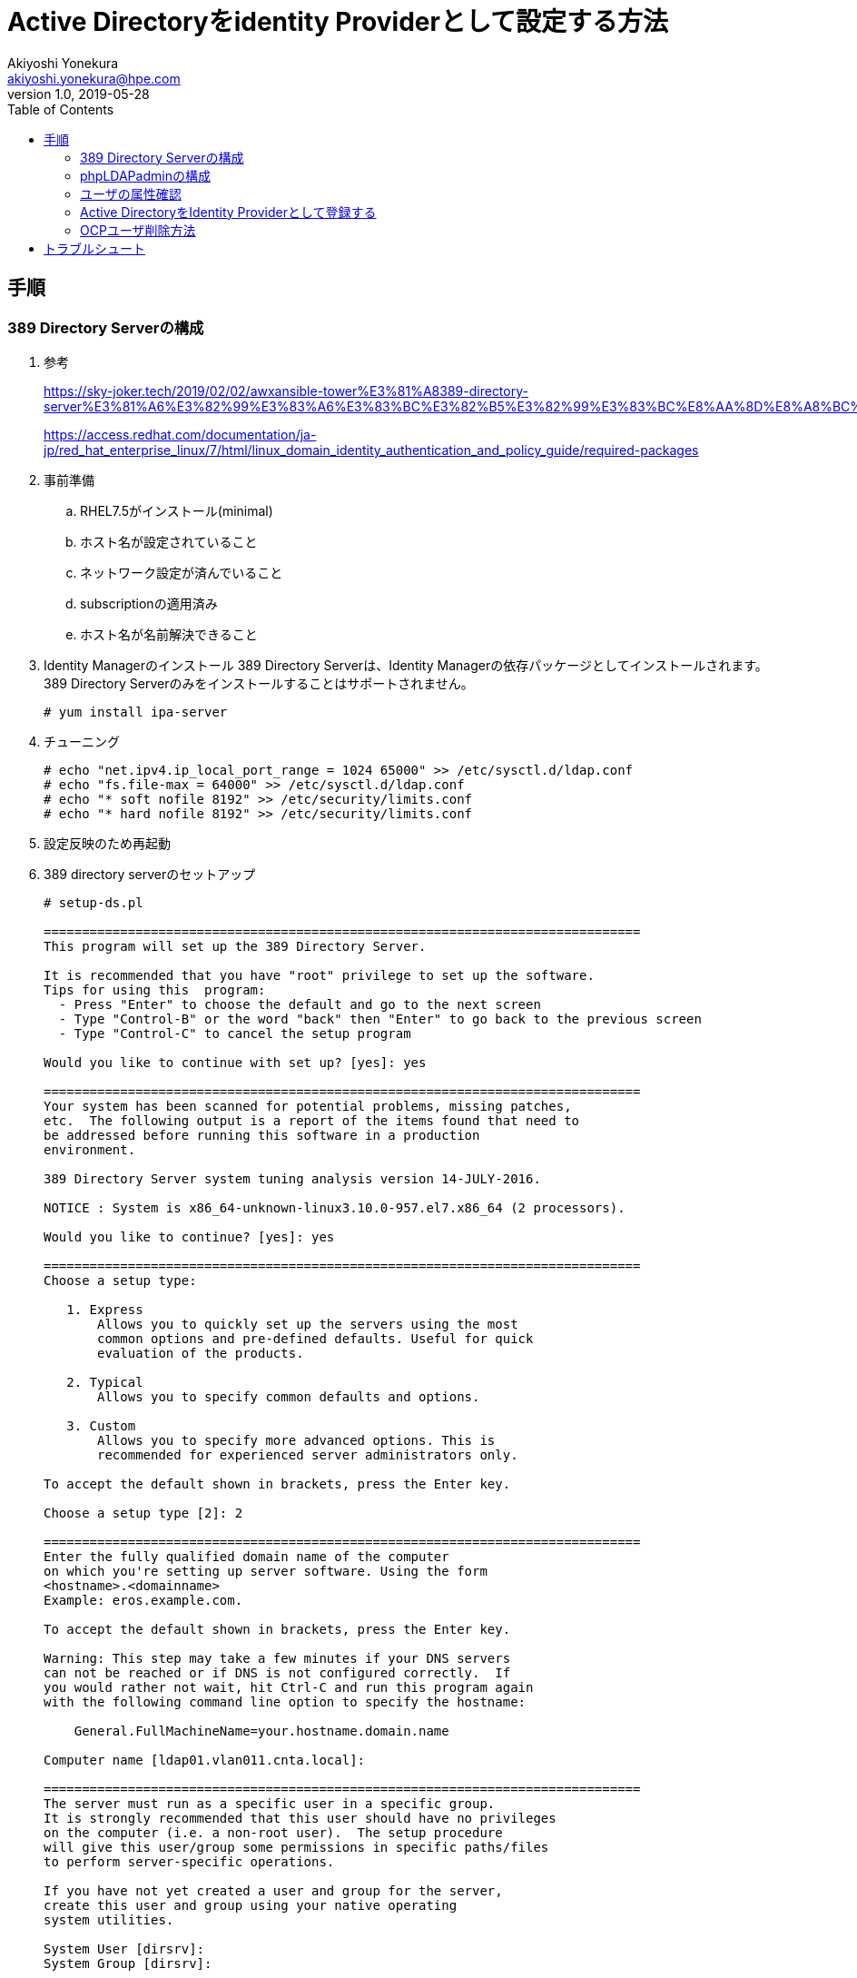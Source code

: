 = Active Directoryをidentity Providerとして設定する方法
Akiyoshi Yonekura <akiyoshi.yonekura@hpe.com>
v1.0, 2019-05-28
:toc:
== 手順
=== 389 Directory Serverの構成
. 参考
+
https://sky-joker.tech/2019/02/02/awxansible-tower%E3%81%A8389-directory-server%E3%81%A6%E3%82%99%E3%83%A6%E3%83%BC%E3%82%B5%E3%82%99%E3%83%BC%E8%AA%8D%E8%A8%BC%E9%80%A3%E6%90%BA%E3%81%97%E3%81%A6%E3%81%BF%E3%81%9F/
+
https://access.redhat.com/documentation/ja-jp/red_hat_enterprise_linux/7/html/linux_domain_identity_authentication_and_policy_guide/required-packages

. 事前準備
.. RHEL7.5がインストール(minimal)
.. ホスト名が設定されていること
.. ネットワーク設定が済んでいること
.. subscriptionの適用済み
.. ホスト名が名前解決できること

. Identity Managerのインストール
389 Directory Serverは、Identity Managerの依存パッケージとしてインストールされます。389 Directory Serverのみをインストールすることはサポートされません。
+
----
# yum install ipa-server
----

. チューニング
+
----
# echo "net.ipv4.ip_local_port_range = 1024 65000" >> /etc/sysctl.d/ldap.conf
# echo "fs.file-max = 64000" >> /etc/sysctl.d/ldap.conf
# echo "* soft nofile 8192" >> /etc/security/limits.conf
# echo "* hard nofile 8192" >> /etc/security/limits.conf
----

. 設定反映のため再起動

. 389 directory serverのセットアップ
+
----
# setup-ds.pl

==============================================================================
This program will set up the 389 Directory Server.

It is recommended that you have "root" privilege to set up the software.
Tips for using this  program:
  - Press "Enter" to choose the default and go to the next screen
  - Type "Control-B" or the word "back" then "Enter" to go back to the previous screen
  - Type "Control-C" to cancel the setup program

Would you like to continue with set up? [yes]: yes

==============================================================================
Your system has been scanned for potential problems, missing patches,
etc.  The following output is a report of the items found that need to
be addressed before running this software in a production
environment.

389 Directory Server system tuning analysis version 14-JULY-2016.

NOTICE : System is x86_64-unknown-linux3.10.0-957.el7.x86_64 (2 processors).

Would you like to continue? [yes]: yes

==============================================================================
Choose a setup type:

   1. Express
       Allows you to quickly set up the servers using the most
       common options and pre-defined defaults. Useful for quick
       evaluation of the products.

   2. Typical
       Allows you to specify common defaults and options.

   3. Custom
       Allows you to specify more advanced options. This is
       recommended for experienced server administrators only.

To accept the default shown in brackets, press the Enter key.

Choose a setup type [2]: 2

==============================================================================
Enter the fully qualified domain name of the computer
on which you're setting up server software. Using the form
<hostname>.<domainname>
Example: eros.example.com.

To accept the default shown in brackets, press the Enter key.

Warning: This step may take a few minutes if your DNS servers
can not be reached or if DNS is not configured correctly.  If
you would rather not wait, hit Ctrl-C and run this program again
with the following command line option to specify the hostname:

    General.FullMachineName=your.hostname.domain.name

Computer name [ldap01.vlan011.cnta.local]:

==============================================================================
The server must run as a specific user in a specific group.
It is strongly recommended that this user should have no privileges
on the computer (i.e. a non-root user).  The setup procedure
will give this user/group some permissions in specific paths/files
to perform server-specific operations.

If you have not yet created a user and group for the server,
create this user and group using your native operating
system utilities.

System User [dirsrv]:
System Group [dirsrv]:

==============================================================================
The standard directory server network port number is 389.  However, if
you are not logged as the superuser, or port 389 is in use, the
default value will be a random unused port number greater than 1024.
If you want to use port 389, make sure that you are logged in as the
superuser, that port 389 is not in use.

Directory server network port [389]:

==============================================================================
Each instance of a directory server requires a unique identifier.
This identifier is used to name the various
instance specific files and directories in the file system,
as well as for other uses as a server instance identifier.

Directory server identifier [ldap01]:

==============================================================================
The suffix is the root of your directory tree.  The suffix must be a valid DN.
It is recommended that you use the dc=domaincomponent suffix convention.
For example, if your domain is example.com,
you should use dc=example,dc=com for your suffix.
Setup will create this initial suffix for you,
but you may have more than one suffix.
Use the directory server utilities to create additional suffixes.

Suffix [dc=vlan011, dc=cnta, dc=local]:

==============================================================================
Certain directory server operations require an administrative user.
This user is referred to as the Directory Manager and typically has a
bind Distinguished Name (DN) of cn=Directory Manager.
You will also be prompted for the password for this user.  The password must
be at least 8 characters long, and contain no spaces.
Press Control-B or type the word "back", then Enter to back up and start over.

Directory Manager DN [cn=Directory Manager]:
Password:
Password (confirm):
Your new DS instance 'ldap01' was successfully created.
Exiting . . .
Log file is '/tmp/setupMvc_yo.log'
----

. ldapsearchの実行
+
----
# ldapsearch -D "cn=Directory Manager" -w password -b dc=vlan011,dc=cnta,dc=local *
# extended LDIF
#
# LDAPv3
# base <dc=vlan011,dc=cnta,dc=local> with scope subtree
# filter: (objectclass=*)
# requesting: anaconda-ks.cfg
#

# vlan011.cnta.local
dn: dc=vlan011,dc=cnta,dc=local

# Directory Administrators, vlan011.cnta.local
dn: cn=Directory Administrators,dc=vlan011,dc=cnta,dc=local

# Groups, vlan011.cnta.local
dn: ou=Groups,dc=vlan011,dc=cnta,dc=local

# People, vlan011.cnta.local
dn: ou=People,dc=vlan011,dc=cnta,dc=local

# Special Users, vlan011.cnta.local
dn: ou=Special Users,dc=vlan011,dc=cnta,dc=local

# Accounting Managers, Groups, vlan011.cnta.local
dn: cn=Accounting Managers,ou=Groups,dc=vlan011,dc=cnta,dc=local

# HR Managers, Groups, vlan011.cnta.local
dn: cn=HR Managers,ou=Groups,dc=vlan011,dc=cnta,dc=local

# QA Managers, Groups, vlan011.cnta.local
dn: cn=QA Managers,ou=Groups,dc=vlan011,dc=cnta,dc=local

# PD Managers, Groups, vlan011.cnta.local
dn: cn=PD Managers,ou=Groups,dc=vlan011,dc=cnta,dc=local

# search result
search: 2
result: 0 Success

# numResponses: 10
# numEntries: 9
----

. firewallの穴あけ
+
----
# firewall-cmd --add-port=389/tcp --zone=public --permanent
# firewall-cmd --reload
----

=== phpLDAPadminの構成
. phpLDAPadminのインストール
+
----
# rpm -ivh https://dl.fedoraproject.org/pub/epel/epel-release-latest-7.noarch.rpm
# yum -y install phpldapadmin
----

. phpLDAPadminの設定ファイル変更
+
----
# vi /etc/phpldapadmin/config.php
(snip)
/* If you specified 'cookie' or 'session' as the auth_type above, you can
   optionally specify here an attribute to use when logging in. If you enter
   'uid' and login as 'dsmith', phpLDAPadmin will search for (uid=dsmith)
   and log in as that user.
   Leave blank or specify 'dn' to use full DN for logging in. Note also that if
   your LDAP server requires you to login to perform searches, you can enter the
   DN to use when searching in 'bind_id' and 'bind_pass' above. */
$servers->setValue('login','attr','dn');
// $servers->setValue('login','attr','uid');
----

. Apacheの設定ファイルの変更
+
----
+ vi /etc/httpd/conf.d/phpldapadmin.conf
Alias /phpldapadmin /usr/share/phpldapadmin/htdocs
Alias /ldapadmin /usr/share/phpldapadmin/htdocs
<Directory /usr/share/phpldapadmin/htdocs>
  <IfModule mod_authz_core.c>
    # Apache 2.4
    Require all granted
  </IfModule>
  <IfModule !mod_authz_core.c>
    # Apache 2.2
    Order Deny,Allow
    Deny from all
    Allow from 127.0.0.1
    Allow from ::1
    Allow from 10.0.0.1
    Allow from all
  </IfModule>
</Directory>
----

. apacheサービスの有効化と起動
+
----
# systemctl enable httpd
# systemctl start httpd
----

. firewallの穴あけ
+
----
# firewall-cmd --add-port=80/tcp --zone=public --permanent
# firewall-cmd --reload
----

. SELinuxの無効化（後日、変更予定）
+
----
# setenforce 1
----

. ユーザのグループ作成
+
[cols="1,2,4"]
.LDAP構成
|===
|389 Directory Server IPアドレス
|10.1.11.108
|

|ドメイン名
|vlan011.cnta.local
|

|ユーザ格納用フォルダ(DN)
|OU=user,DC=vlan011,DC=cnta,DC=local
|

|グループ格納用フォルダ(DN)
|OU=user,DC=vlan011,DC=cnta,DC=local
|

|Bind DN
|CN=admin,OU=user,DC=vlan011,DC=cnta,DC=local
|ユーザを検索する際に使用するユーザ名
|===


=== ユーザの属性確認
. ldapsearchを実行
+
ユーザ（akiyoshi)の属性を確認する
+
.ldapsearchコマンドの実行
----
# ldapsearch -D "CN=admin,OU=user,DC=vlan011,DC=cnta,DC=local" -w password -H ldap://10.1.11.108/ -b "DC=vlan011,DC=cnta,DC=local" -s sub "CN=akiyoshi"
----
+
.ldapsearchコマンドの出力結果
----
# extended LDIF
#
# LDAPv3
# base <DC=vlan011,DC=cnta,DC=local> with scope subtree
# filter: CN=akiyoshi
# requesting: ALL
#

# akiyoshi, user, vlan011.cnta.local
dn: cn=akiyoshi,ou=user,dc=vlan011,dc=cnta,dc=local
givenName: akiyoshi
sn: yonekura
uid: ayonekura
uidNumber: 1000
gidNumber: 500
homeDirectory: /home/users/ayonekura
loginShell: /bin/sh
objectClass: inetOrgPerson
objectClass: posixAccount
objectClass: top
objectClass: organizationalPerson
objectClass: person
cn: akiyoshi

# search result
search: 2
result: 0 Success

# numResponses: 2
# numEntries: 1
----

. LDAPユーザの場合、一般的にはuid属性を検索属性やマッピング先のユーザとして使用します。

=== Active DirectoryをIdentity Providerとして登録する
. /etc/origin/master/master-config.yamlを修正(すべてのMasterノードで実施)
+
LDAPサーバIPアドレスやBindDN情報などは環境に合わせて変更してください。
+
.oauthConfig.indentityProvidersに以下を追加
----
  - name: "389 Directory Server"
    challenge: true
    login: true
    mappingMethod: claim
    provider:
      apiVersion: v1
      kind: LDAPPasswordIdentityProvider
      attributes:
        id:
        - dn
        email:
        - mail
        name:
        - cn
        preferredUsername:
        - uid
      bindDN: "CN=admin,OU=user,DC=vlan011,DC=cnta,DC=local"
      bindPassword: "password"
      ca: ""
      insecure: true
      url: "ldap://ldap01.vlan011.cnta.local/ou=user,dc=vlan011,dc=cnta,dc=local?uid"
----

+
.htpasswdなど他のidentityProviderが登録されている場合、oauthConfig.indentityProvidersの設定は以下のようになります。
----
oauthConfig:
  assetPublicURL: https://master01.cnta.local:8443/console/
  grantConfig:
    method: auto
  identityProviders:
  - challenge: true
    login: true
    mappingMethod: claim
    name: htpasswd_auth
    provider:
      apiVersion: v1
      file: /etc/origin/master/htpasswd
      kind: HTPasswdPasswordIdentityProvider
  - name: "389 Directory Server"
    challenge: true
    login: true
    mappingMethod: claim
    provider:
      apiVersion: v1
      kind: LDAPPasswordIdentityProvider
      attributes:
        id:
        - dn
        email:
        - mail
        name:
        - cn
        preferredUsername:
        - uid
      bindDN: "CN=admin,OU=user,DC=vlan011,DC=cnta,DC=local"
      bindPassword: "password"
      ca: ""
      insecure: true
      url: "ldap://ldap01.vlan011.cnta.local/ou=user,dc=vlan011,dc=cnta,dc=local?uid"
----

. master APIとcontrollersを再起動します。（すべてのMasterノードで実施)
+
----
master-restart api
master-restart controllers
----

. WebConsoleへのログイン
+
IdentityProviderの選択画面になる
+
.IdentityProviderの選択画面
image::.images/2019-08-20-18-36-34.png[]

+
ActiveDirectoryを選択すると見慣れがログイン画面が出てくる
+
.ログイン画面
image::.images/2019-08-20-19-04-42.png[]

=== OCPユーザ削除方法
. identityリソースとuserリソースから該当のユーザの削除を行います。なお、identityリソースを消さず、userリソースだけ消した場合で、再度ログインしようとするとauthentication_errorでログインに失敗する事象にあたりました。某銀行の操作手順に助けられました。

+
----
# oc get identity
NAME                                                                   IDP NAME               IDP USER NAME                                     USER NAME   USER UID
389 Directory Server:cn=akiyoshi,ou=user,dc=vlan011,dc=cnta,dc=local   389 Directory Server   cn=akiyoshi,ou=user,dc=vlan011,dc=cnta,dc=local   ayonekura   6cdcdf2a-c330-11e9-af39-0050569e03a6
htpasswd_auth:admin                                                    htpasswd_auth          admin                                             admin       0c551823-b3a4-11e9-baf1-0050569ea59b

# oc delete identity "389 Directory Server:cn=akiyoshi,ou=user,dc=vlan011,dc=cnta,dc=local"
----

+
----
# oc get user
NAME        UID                                    FULL NAME   IDENTITIES
admin       0c551823-b3a4-11e9-baf1-0050569ea59b               htpasswd_auth:admin
ayonekura   6cdcdf2a-c330-11e9-af39-0050569e03a6   akiyoshi    389 Directory Server:cn=akiyoshi,ou=user,dc=vlan011,dc=cnta,dc=local

# oc delete ayonekura
----


== トラブルシュート
. web ConsoleのURLを確認
ログイン失敗の原因は、URLを見ると確認できる。
.. 失敗例1: ActiveDirectoryに接続する際の認証に失敗
+
.ActiveDirectory接続時の認証に失敗
image::.images/2019-07-25-17-15-16.png[]
+
.URL
----
https://master01.cnta.local:8443/login/ActiveDirectory?reason=authentication_error&then=%2Foauth%2Fauthorize%3Fclient_id%3Dopenshift-web-console%26idp%3DActiveDirectory%26redirect_uri%3Dhttps%253A%252F%252Fmaster01.cnta.local%253A8443%252Fconsole%252Foauth%26response_type%3Dcode%26state%3DeyJ0aGVuIjoiL2NhdGFsb2ciLCJub25jZSI6IjE1NjQwNDI0NjAxNzQtMjgxMDU3NDQ2NTE2MjAxNDQ0MTEyODA5MzQ5ODIzMTg4NDc4NjkzNjMxOTY4MDg3MTk3NjAwMDUxNjUyMjI3NzM2MTExNDgwMjEyMSJ9
----
+
原因として、Bind DNとパスワードが適切に設定されていない可能性が考えられます。

.. 失敗例2: 他のIdentity Providerで同名のユーザ作成済みの場合
+
.他のIdentity Providerで同名のユーザ作成済みの場合
image::.images/2019-07-25-17-24-33.png[]
+
.URL
----
https://master01.cnta.local:8443/login/ActiveDirectory?reason=mapping_claim_error&then=%2Foauth%2Fauthorize%3Fclient_id%3Dopenshift-web-console%26idp%3DActiveDirectory%26redirect_uri%3Dhttps%253A%252F%252Fmaster01.cnta.local%253A8443%252Fconsole%252Foauth%26response_type%3Dcode%26state%3DeyJ0aGVuIjoiL2NhdGFsb2ciLCJub25jZSI6IjE1NjQwNDI0NjAxNzQtMjgxMDU3NDQ2NTE2MjAxNDQ0MTEyODA5MzQ5ODIzMTg4NDc4NjkzNjMxOTY4MDg3MTk3NjAwMDUxNjUyMjI3NzM2MTExNDgwMjEyMSJ9
----
+
解決方法は、mappingMethodを変更することで可能（試してはない）。mappingMethodはデフォルト値がclaimで、すでに他のidentity providerでmappingを作成していた場合、つまり、OCP上にユーザ名が作成済みの場合は、別名で登録することとなく失敗する。generateに変更すると、同名が存在した場合は、自動で別名前をつけて登録を行う。

.. 失敗例3: Access Denied
+
.Access Denied
image::.images/2019-07-25-17-34-04.png[]
+
.URL
----
https://master01.cnta.local:8443/login/ActiveDirectory?reason=access_denied&then=%2Foauth%2Fauthorize%3Fclient_id%3Dopenshift-web-console%26idp%3DActiveDirectory%26redirect_uri%3Dhttps%253A%252F%252Fmaster01.cnta.local%253A8443%252Fconsole%252Foauth%26response_type%3Dcode%26state%3DeyJ0aGVuIjoiL2NhdGFsb2ciLCJub25jZSI6IjE1NjQwNDI0NjAxNzQtMjgxMDU3NDQ2NTE2MjAxNDQ0MTEyODA5MzQ5ODIzMTg4NDc4NjkzNjMxOTY4MDg3MTk3NjAwMDUxNjUyMjI3NzM2MTExNDgwMjEyMSJ9
----
+
原因は、urlやinsecureの設定にある可能性が高い。ldapサーバへの疎通や検索対象の属性を確認する